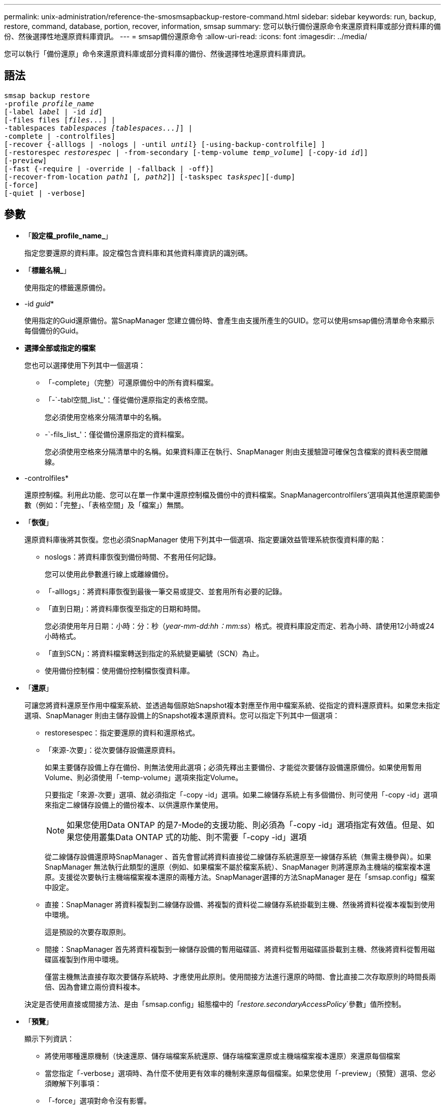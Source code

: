 ---
permalink: unix-administration/reference-the-smosmsapbackup-restore-command.html 
sidebar: sidebar 
keywords: run, backup, restore, command, database, portion, recover, information, smsap 
summary: 您可以執行備份還原命令來還原資料庫或部分資料庫的備份、然後選擇性地還原資料庫資訊。 
---
= smsap備份還原命令
:allow-uri-read: 
:icons: font
:imagesdir: ../media/


[role="lead"]
您可以執行「備份還原」命令來還原資料庫或部分資料庫的備份、然後選擇性地還原資料庫資訊。



== 語法

[listing, subs="+macros"]
----
pass:quotes[smsap backup restore
-profile _profile_name_
[-label _label_ | -id _id_\]
[-files files [_files..._\] |
-tablespaces _tablespaces [tablespaces...\]_\] |
-complete | -controlfiles\]
[-recover {-alllogs | -nologs | -until _until_} [-using-backup-controlfile\] \]
[-restorespec _restorespec_ | -from-secondary [-temp-volume _temp_volume_\] [-copy-id _id_\]\]
[-preview\]
[-fast {-require | -override | -fallback | -off}\]
[-recover-from-location _path1_ [_, path2_\]\] [-taskspec _taskspec_\][-dump\]
[-force\]
[-quiet | -verbose\]]
----


== 參數

* 「*設定檔_profile_name_*」
+
指定您要還原的資料庫。設定檔包含資料庫和其他資料庫資訊的識別碼。

* 「*標籤名稱_*」
+
使用指定的標籤還原備份。

* -id _guid_*
+
使用指定的Guid還原備份。當SnapManager 您建立備份時、會產生由支援所產生的GUID。您可以使用smsap備份清單命令來顯示每個備份的Guid。

* *選擇全部或指定的檔案*
+
您也可以選擇使用下列其中一個選項：

+
** 「-complete」（完整）可還原備份中的所有資料檔案。
** 「-`-tabl空間_list_'：僅從備份還原指定的表格空間。
+
您必須使用空格來分隔清單中的名稱。

** -`-fils_list_'：僅從備份還原指定的資料檔案。
+
您必須使用空格來分隔清單中的名稱。如果資料庫正在執行、SnapManager 則由支援驗證可確保包含檔案的資料表空間離線。



* -controlfiles*
+
還原控制檔。利用此功能、您可以在單一作業中還原控制檔及備份中的資料檔案。SnapManagercontrolfilers'選項與其他還原範圍參數（例如：「完整」、「表格空間」及「檔案」）無關。

* 「*恢復*」
+
還原資料庫後將其恢復。您也必須SnapManager 使用下列其中一個選項、指定要讓效益管理系統恢復資料庫的點：

+
** noslogs：將資料庫恢復到備份時間、不套用任何記錄。
+
您可以使用此參數進行線上或離線備份。

** 「-alllogs」：將資料庫恢復到最後一筆交易或提交、並套用所有必要的記錄。
** 「直到日期」：將資料庫恢復至指定的日期和時間。
+
您必須使用年月日期：小時：分：秒（_year-mm-dd:hh：mm:ss_）格式。視資料庫設定而定、若為小時、請使用12小時或24小時格式。

** 「直到SCN」：將資料檔案轉送到指定的系統變更編號（SCN）為止。
** 使用備份控制檔：使用備份控制檔恢復資料庫。


* 「*還原*」
+
可讓您將資料還原至作用中檔案系統、並透過每個原始Snapshot複本對應至作用中檔案系統、從指定的資料還原資料。如果您未指定選項、SnapManager 則由主儲存設備上的Snapshot複本還原資料。您可以指定下列其中一個選項：

+
** restoresespec：指定要還原的資料和還原格式。
** 「來源-次要」：從次要儲存設備還原資料。
+
如果主要儲存設備上存在備份、則無法使用此選項；必須先釋出主要備份、才能從次要儲存設備還原備份。如果使用暫用Volume、則必須使用「-temp-volume」選項來指定Volume。

+
只要指定「來源-次要」選項、就必須指定「-copy -id」選項。如果二線儲存系統上有多個備份、則可使用「-copy -id」選項來指定二線儲存設備上的備份複本、以供還原作業使用。

+

NOTE: 如果您使用Data ONTAP 的是7-Mode的支援功能、則必須為「-copy -id」選項指定有效值。但是、如果您使用叢集Data ONTAP 式的功能、則不需要「-copy -id」選項

+
從二線儲存設備還原時SnapManager 、首先會嘗試將資料直接從二線儲存系統還原至一線儲存系統（無需主機參與）。如果SnapManager 無法執行此類型的還原（例如、如果檔案不屬於檔案系統）、SnapManager 則將還原為主機端的檔案複本還原。支援從次要執行主機端檔案複本還原的兩種方法。SnapManager選擇的方法SnapManager 是在「smsap.config」檔案中設定。

** 直接：SnapManager 將資料複製到二線儲存設備、將複製的資料從二線儲存系統掛載到主機、然後將資料從複本複製到使用中環境。
+
這是預設的次要存取原則。

** 間接：SnapManager 首先將資料複製到一線儲存設備的暫用磁碟區、將資料從暫用磁碟區掛載到主機、然後將資料從暫用磁碟區複製到作用中環境。
+
僅當主機無法直接存取次要儲存系統時、才應使用此原則。使用間接方法進行還原的時間、會比直接二次存取原則的時間長兩倍、因為會建立兩份資料複本。



+
決定是否使用直接或間接方法、是由「smsap.config」組態檔中的「_restore.secondaryAccessPolicy_`參數」值所控制。

* 「*預覽*」
+
顯示下列資訊：

+
** 將使用哪種還原機制（快速還原、儲存端檔案系統還原、儲存端檔案還原或主機端檔案複本還原）來還原每個檔案
** 當您指定「-verbose」選項時、為什麼不使用更有效率的機制來還原每個檔案。如果您使用「-preview」（預覽）選項、您必須瞭解下列事項：
** 「-force」選項對命令沒有影響。
** 「-recover'」選項對命令沒有影響。
** 「-fast」選項（「-需求」、「-override」、「-fallback」或「-off」）對輸出有重大影響。若要預覽還原作業、必須掛載資料庫。如果您想預覽還原計畫、但目前尚未掛載資料庫、SnapManager 則會掛載資料庫。如果無法掛載資料庫、則命令將會失敗、SnapManager 而將資料庫恢復為原始狀態。


+
「preview」（預覽）選項最多可顯示20個檔案。您可以設定要在「smsap.config」檔案中顯示的檔案數目上限。

* 「*快速*」
+
可讓您選擇還原作業所使用的程序。如果符合所有強制還原資格條件、您可以強制SnapManager 使用Volume型快速還原程序、而非其他還原程序。如果您知道無法執行Volume還原、您也可以使用此程序、透過SnapManager 快速還原程序來防止執行資格檢查和還原作業。

+
「-fast」選項包括下列參數：

+
** 「需求」：如果SnapManager 符合所有還原資格條件、就能強制執行還原磁碟區。
+
如果您指定「-fast」選項、但未指定「-fast」的任何參數、SnapManager 則預設使用「-需求」參數。

** 「-`-override」：可讓您覆寫非強制資格檢查、並執行磁碟區型快速還原程序。
** 「fallback」：可讓您使用SnapManager 任何由哪些方法決定、來還原資料庫。
+
如果您未指定「-fast」選項、SnapManager 則使用預設的「備份還原-快速回復」選項。

** 「關」：可讓您避免執行資格檢查所需的時間。


* 「*-從位置恢復*」
+
指定歸檔記錄檔的外部歸檔記錄位置。從外部位置取得歸檔記錄檔、並將其用於恢復程序。SnapManager

* 「* taskspec*」
+
指定工作規格XML檔案、以供還原作業的預先處理活動或後處理活動使用。您必須提供工作規格XML檔案的完整路徑。

* 「*傾印*」
+
指定在還原作業之後收集傾印檔。

* 「*力*」
+
如有必要、可將資料庫狀態變更為低於目前狀態。若為Real Application Clusters(RAC)、SnapManager 如果必須將任何RAC執行個體的狀態變更為較低狀態、則必須包含「-force」選項。

+
根據預設、SnapManager 在作業期間、無法將資料庫狀態變更為較高的狀態。不需要此選項SnapManager 、即可將資料庫變更為較高的狀態。

* 「*無聲*」
+
僅在主控台顯示錯誤訊息。預設設定為顯示錯誤和警告訊息。

* 「*」-「Verbos*」
+
在主控台顯示錯誤、警告和資訊訊息。您可以使用此選項來瞭解為何無法使用更有效率的還原程序來還原檔案。



'''


== 範例

下列範例會還原資料庫及控制檔：

[listing]
----
smsap backup restore -profile SALES1 -label full_backup_sales_May
-complete -controlfiles -force
----
'''